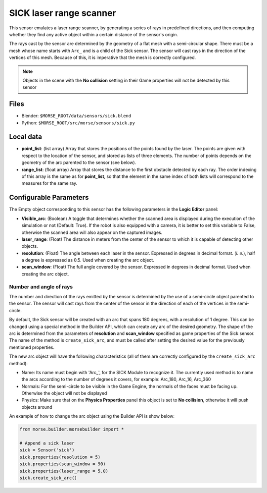 SICK laser range scanner
========================

This sensor emulates a laser range scanner, by generating a series of rays in
predefined directions, and then computing whether they find any active object
within a certain distance of the sensor's origin.

The rays cast by the sensor are determined by the geometry of a flat mesh with
a semi-circular shape. There must be a mesh whose name starts with ``Arc_`` and
is a child of the Sick sensor. The sensor will cast rays in the direction of
the vertices of this mesh. Because of this, it is imperative that the mesh is
correctly configured.

.. note:: Objects in the scene with the **No collision** setting in their Game
  properties will not be detected by this sensor


.. image:: ../../../media/sensors/sick.png 
  :align: center
  :width: 600

Files
-----

- Blender: ``$MORSE_ROOT/data/sensors/sick.blend``
- Python: ``$MORSE_ROOT/src/morse/sensors/sick.py``

Local data
----------

- **point_list**: (list array) Array that stores the positions of the points
  found by the laser. The points are given with respect to the location of the
  sensor, and stored as lists of three elements. The number of points depends
  on the geometry of the arc parented to the sensor (see below).
- **range_list**: (float array) Array that stores the distance to the first
  obstacle detected by each ray. The order indexing of this array is the same
  as for **point_list**, so that the element in the same index of both lists
  will correspond to the measures for the same ray.

Configurable Parameters
-----------------------

The Empty object corresponding to this sensor has the following parameters
in the **Logic Editor** panel:

- **Visible_arc**: (Boolean) A toggle that determines whether the scanned area
  is displayed during the execution of the simulation or not (Default: True).
  If the robot is also equipped with a camera, it is better to set this
  variable to False, otherwise the scanned area will also appear on the
  captured images.
- **laser_range**: (Float) The distance in meters from the center of the sensor
  to which it is capable of detecting other objects.
- **resolution**: (Float) The angle between each laser in the sensor. Expressed
  in degrees in decimal format. (*i. e.*), half a degree is expressed as 0.5.
  Used when creating the arc object.
- **scan_window**: (Float) The full angle covered by the sensor. Expressed in
  degrees in decimal format. Used when creating the arc object.

Number and angle of rays
++++++++++++++++++++++++

The number and direction of the rays emitted by the sensor is determined by the
use of a semi-circle object parented to the sensor. The sensor will cast rays
from the center of the sensor in the direction of each of the vertices in the
semi-circle.

By default, the Sick sensor will be created with an arc that spans 180 degrees,
with a resolution of 1 degree.
This can be changed using a special method in the Builder API, which can create
any arc of the desired geometry. The shape of the arc is determined from the
parameters of **resolution** and **scan_window** specified as game properties
of the Sick sensor. The name of the method is ``create_sick_arc``, and must be
called after setting the desired value for the previously mentioned properties.

The new arc object will have the following characteristics (all of them are
correctly configured by the ``create_sick_arc`` method):

- Name: Its name must begin with 'Arc\_', for the SICK Module to recognize it.
  The currently used method is to name the arcs according to the number of
  degrees it covers, for example: Arc_180, Arc_16, Arc_360
- Normals: For the semi-circle to be visible in the Game Engine, the normals of
  the faces must be facing up. Otherwise the object will not be displayed 
- Physics: Make sure that on the **Physics Properties** panel this object is
  set to **No collision**, otherwise it will push objects around

An example of how to change the arc object using the Builder API is show below:

.. code-block:: python

    from morse.builder.morsebuilder import *

    # Append a sick laser
    sick = Sensor('sick')
    sick.properties(resolution = 5)
    sick.properties(scan_window = 90)
    sick.properties(laser_range = 5.0)
    sick.create_sick_arc()
